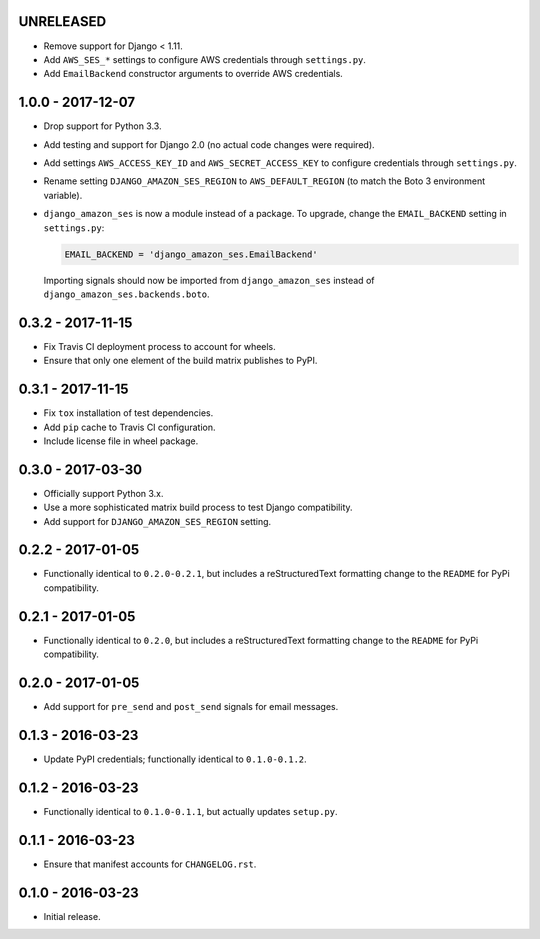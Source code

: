 UNRELEASED
==========

- Remove support for Django < 1.11.
- Add ``AWS_SES_*`` settings to configure AWS credentials through
  ``settings.py``.
- Add ``EmailBackend`` constructor arguments to override AWS credentials.

1.0.0 - 2017-12-07
==================

- Drop support for Python 3.3.
- Add testing and support for Django 2.0 (no actual code changes were
  required).
- Add settings ``AWS_ACCESS_KEY_ID`` and ``AWS_SECRET_ACCESS_KEY`` to configure
  credentials through ``settings.py``.
- Rename setting ``DJANGO_AMAZON_SES_REGION`` to ``AWS_DEFAULT_REGION`` (to
  match the Boto 3 environment variable).
- ``django_amazon_ses`` is now a module instead of a package. To upgrade,
  change the ``EMAIL_BACKEND`` setting in ``settings.py``:

  .. code:: python

    EMAIL_BACKEND = 'django_amazon_ses.EmailBackend'

  Importing signals should now be imported from ``django_amazon_ses`` instead
  of ``django_amazon_ses.backends.boto``.

0.3.2 - 2017-11-15
==================

- Fix Travis CI deployment process to account for wheels.
- Ensure that only one element of the build matrix publishes to PyPI.

0.3.1 - 2017-11-15
==================

- Fix ``tox`` installation of test dependencies.
- Add ``pip`` cache to Travis CI configuration.
- Include license file in wheel package.

0.3.0 - 2017-03-30
==================

- Officially support Python 3.x.
- Use a more sophisticated matrix build process to test Django compatibility.
- Add support for ``DJANGO_AMAZON_SES_REGION`` setting.

0.2.2 - 2017-01-05
==================

- Functionally identical to ``0.2.0-0.2.1``, but includes a reStructuredText formatting change to the ``README`` for PyPi compatibility.

0.2.1 - 2017-01-05
==================

- Functionally identical to ``0.2.0``, but includes a reStructuredText formatting change to the ``README`` for PyPi compatibility.

0.2.0 - 2017-01-05
==================

- Add support for ``pre_send`` and ``post_send`` signals for email messages.

0.1.3 - 2016-03-23
==================

- Update PyPI credentials; functionally identical to ``0.1.0-0.1.2``.

0.1.2 - 2016-03-23
==================

- Functionally identical to ``0.1.0-0.1.1``, but actually updates ``setup.py``.

0.1.1 - 2016-03-23
==================

- Ensure that manifest accounts for ``CHANGELOG.rst``.

0.1.0 - 2016-03-23
==================

- Initial release.
